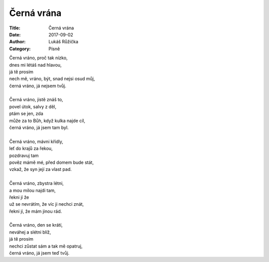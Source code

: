 Černá vrána
###########

:Title: Černá vrána
:Date: 2017-09-02
:Author: Lukáš Růžička
:Category: Písně

| Černá vráno, proč tak nízko,
| dnes mi létáš nad hlavou,
| já tě prosím
| nech mě, vráno, být, snad nejsi osud můj,
| černá vráno, já nejsem tvůj.
|
| Černá vráno, jistě znáš to,
| povel útok, salvy z děl,
| ptám se jen, zda
| může za to Bůh, když kulka najde cíl,
| černá vráno, já jsem tam byl.
|
| Černá vráno, mávni křídly,
| leť do krajů za řekou,
| pozdravuj tam
| pověz mámě mé, před domem bude stát,
| vzkaž, že syn její za vlast pad.
|
| Černá vráno, zbystra létni,
| a mou milou najdi tam,
| řekni jí že
| už se nevrátím, že víc ji nechci znát,
| řekni jí, že mám jinou rád.
|
| Černá vráno, den se krátí,
| neváhej a slétni blíž,
| já tě prosím
| nechci zůstat sám a tak mě opatruj,
| černá vráno, já jsem teď tvůj.

